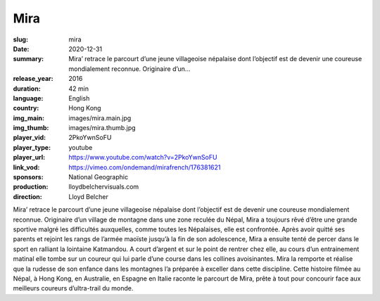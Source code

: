 Mira
####

:slug: mira
:date: 2020-12-31
:summary: Mira’ retrace le parcourt d’une jeune villageoise népalaise dont l’objectif est de devenir une coureuse mondialement reconnue. Originaire d’un...
:release_year: 2016
:duration: 42 min
:language: English
:country: Hong Kong
:img_main: images/mira.main.jpg
:img_thumb: images/mira.thumb.jpg
:player_vid: 2PkoYwnSoFU
:player_type: youtube
:player_url: https://www.youtube.com/watch?v=2PkoYwnSoFU
:link_vod: https://vimeo.com/ondemand/mirafrench/176381621
:sponsors: National Geographic
:production: lloydbelchervisuals.com
:direction: Lloyd Belcher

Mira’ retrace le parcourt d’une jeune villageoise népalaise dont l’objectif est de devenir une coureuse mondialement reconnue.
Originaire d’un village de montagne dans une zone reculée du Népal, Mira a toujours rêvé d’être une grande sportive malgré les difficultés auxquelles, comme toutes les Népalaises, elle est confrontée. Après avoir quitté ses parents et rejoint les rangs de l’armée maoïste jusqu’à la fin de son adolescence, Mira a ensuite tenté de percer dans le sport en ralliant la lointaine Katmandou. A court d’argent et sur le point de rentrer chez elle, au cours d’un entrainement matinal elle tombe sur un coureur qui lui parle d’une course dans les collines avoisinantes. Mira la remporte et réalise que la rudesse de son enfance dans les montagnes l’a préparée à exceller dans cette discipline.
Cette histoire filmée au Népal, à Hong Kong, en Australie, en Espagne en Italie raconte le parcourt de Mira, prête à tout pour concourir face aux meilleurs coureurs d’ultra-trail du monde.
